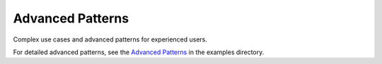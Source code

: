 Advanced Patterns
=================

Complex use cases and advanced patterns for experienced users.

For detailed advanced patterns, see the `Advanced Patterns <../examples/advanced.md>`_ in the examples directory.